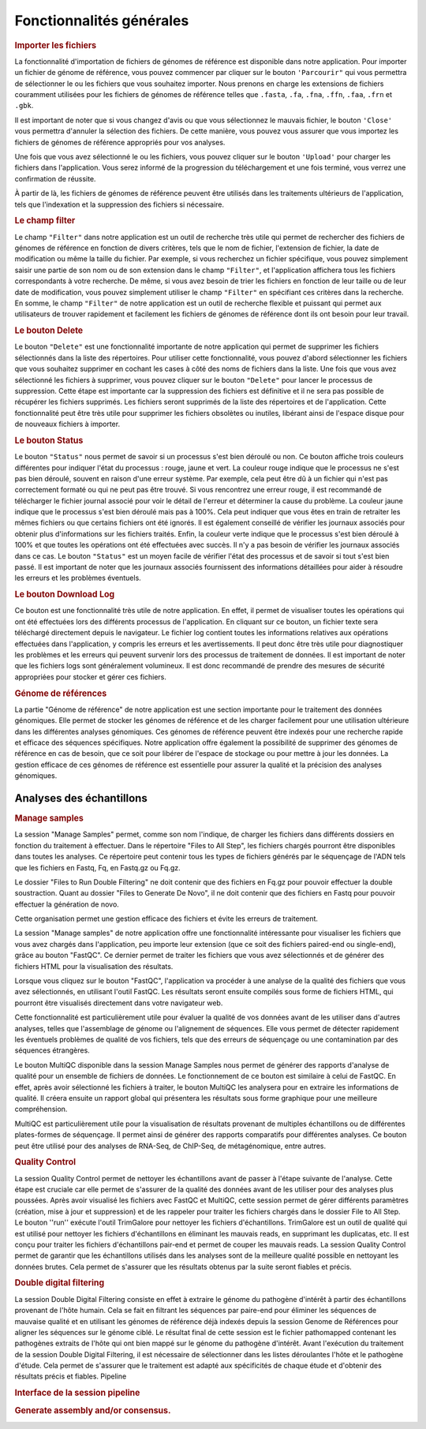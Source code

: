 Fonctionnalités générales 
=========================



.. image:: ../pictures/-21533.png
   :alt: Interface pour l'importation des fichiers.

.. rubric:: Importer les fichiers 
   
La fonctionnalité d'importation de fichiers de génomes de référence est disponible dans notre application. Pour importer un fichier de génome de référence, vous pouvez commencer par cliquer sur le bouton ``'Parcourir"`` qui vous permettra de sélectionner le ou les fichiers que vous souhaitez importer. Nous prenons en charge les extensions de fichiers couramment utilisées pour les fichiers de génomes de référence telles que ``.fasta``, ``.fa``, ``.fna``, ``.ffn``, ``.faa``, ``.frn`` et ``.gbk``. 

Il est important de noter que si vous changez d'avis ou que vous sélectionnez le mauvais fichier, le bouton ``'Close'`` vous permettra d'annuler la sélection des fichiers. De cette manière, vous pouvez vous assurer que vous importez les fichiers de génomes de référence appropriés pour vos analyses.

Une fois que vous avez sélectionné le ou les fichiers, vous pouvez cliquer sur le bouton ``'Upload'`` pour charger les fichiers dans l'application. Vous serez informé de la progression du téléchargement et une fois terminé, vous verrez une confirmation de réussite.

À partir de là, les fichiers de génomes de référence peuvent être utilisés dans les traitements ultérieurs de l'application, tels que l'indexation et la suppression des fichiers si nécessaire.


.. rubric:: Le champ filter 
 
Le champ ``"Filter"`` dans notre application est un outil de recherche très utile qui permet de rechercher des fichiers de génomes de référence en fonction de divers critères, tels que le nom de fichier, l'extension de fichier, la date de modification ou même la taille du fichier.
Par exemple, si vous recherchez un fichier spécifique, vous pouvez simplement saisir une partie de son nom ou de son extension dans le champ ``"Filter"``, et l'application affichera tous les fichiers correspondants à votre recherche.
De même, si vous avez besoin de trier les fichiers en fonction de leur taille ou de leur date de modification, vous pouvez simplement utiliser le champ ``"Filter"`` en spécifiant ces critères dans la recherche.
En somme, le champ ``"Filter"`` de notre application est un outil de recherche flexible et puissant qui permet aux utilisateurs de trouver rapidement et facilement les fichiers de génomes de référence dont ils ont besoin pour leur travail.


.. rubric:: Le bouton Delete 

Le bouton ``"Delete"`` est une fonctionnalité importante de notre application qui permet de supprimer les fichiers sélectionnés dans la liste des répertoires. Pour utiliser cette fonctionnalité, vous pouvez d'abord sélectionner les fichiers que vous souhaitez supprimer en cochant les cases à côté des noms de fichiers dans la liste.
Une fois que vous avez sélectionné les fichiers à supprimer, vous pouvez cliquer sur le bouton ``"Delete"`` pour lancer le processus de suppression. Cette étape est importante car la suppression des fichiers est définitive et il ne sera pas possible de récupérer les fichiers supprimés.
Les fichiers seront supprimés de la liste des répertoires et de l'application. Cette fonctionnalité peut être très utile pour supprimer les fichiers obsolètes ou inutiles, libérant ainsi de l'espace disque pour de nouveaux fichiers à importer.


.. rubric:: Le bouton Status	

Le bouton ``"Status"`` nous permet de savoir si un processus s'est bien déroulé ou non. Ce bouton affiche trois couleurs différentes pour indiquer l'état du processus : rouge, jaune et vert.
La couleur rouge indique que le processus ne s'est pas bien déroulé, souvent en raison d'une erreur système. Par exemple, cela peut être dû à un fichier qui n'est pas correctement formaté ou qui ne peut pas être trouvé. Si vous rencontrez une erreur rouge, il est recommandé de télécharger le fichier journal associé pour voir le détail de l'erreur et déterminer la cause du problème.
La couleur jaune indique que le processus s'est bien déroulé mais pas à 100%. Cela peut indiquer que vous êtes en train de retraiter les mêmes fichiers ou que certains fichiers ont été ignorés. Il est également conseillé de vérifier les journaux associés pour obtenir plus d'informations sur les fichiers traités.
Enfin, la couleur verte indique que le processus s'est bien déroulé à 100% et que toutes les opérations ont été effectuées avec succès. Il n'y a pas besoin de vérifier les journaux associés dans ce cas.
Le bouton ``"Status"`` est un moyen facile de vérifier l'état des processus et de savoir si tout s'est bien passé. Il est important de noter que les journaux associés fournissent des informations détaillées pour aider à résoudre les erreurs et les problèmes éventuels.


.. rubric:: Le bouton Download Log

Ce bouton est une fonctionnalité très utile de notre application. En effet, il permet de visualiser toutes les opérations qui ont été effectuées lors des différents processus de l'application. En cliquant sur ce bouton, un fichier texte sera téléchargé directement depuis le navigateur.
Le fichier log contient toutes les informations relatives aux opérations effectuées dans l'application, y compris les erreurs et les avertissements. Il peut donc être très utile pour diagnostiquer les problèmes et les erreurs qui peuvent survenir lors des processus de traitement de données.
Il est important de noter que les fichiers logs sont généralement volumineux. Il est donc recommandé de prendre des mesures de sécurité appropriées pour stocker et gérer ces fichiers.


.. rubric::  Génome de références 
La partie "Génome de référence" de notre application est une section importante pour le traitement des données génomiques. Elle permet de stocker les génomes de référence et de les charger facilement pour une utilisation ultérieure dans les différentes analyses génomiques. Ces génomes de référence peuvent être indexés pour une recherche rapide et efficace des séquences spécifiques.
Notre application offre également la possibilité de supprimer des génomes de référence en cas de besoin, que ce soit pour libérer de l'espace de stockage ou pour mettre à jour les données. La gestion efficace de ces génomes de référence est essentielle pour assurer la qualité et la précision des analyses génomiques.


Analyses des échantillons 
~~~~~~~~~~~~~~~~~~~~~~~~~

.. rubric:: Manage samples 
 
.. strong:: Importer les fichiers

La session "Manage Samples" permet, comme son nom l'indique, de charger les fichiers dans différents dossiers en fonction du traitement à effectuer. Dans le répertoire "Files to All Step", les fichiers chargés pourront être disponibles dans toutes les analyses. Ce répertoire peut contenir tous les types de fichiers générés par le séquençage de l'ADN tels que les fichiers en Fastq, Fq, en Fastq.gz ou Fq.gz.

Le dossier "Files to Run Double Filtering" ne doit contenir que des fichiers en Fq.gz pour pouvoir effectuer la double soustraction. Quant au dossier "Files to Generate De Novo", il ne doit contenir que des fichiers en Fastq pour pouvoir effectuer la génération de novo.

Cette organisation permet une gestion efficace des fichiers et évite les erreurs de traitement.

.. strong:: Le bouton FastQC

La session "Manage samples" de notre application offre une fonctionnalité intéressante pour visualiser les fichiers que vous avez chargés dans l'application, peu importe leur extension (que ce soit des fichiers paired-end ou single-end), grâce au bouton "FastQC". Ce dernier permet de traiter les fichiers que vous avez sélectionnés et de générer des fichiers HTML pour la visualisation des résultats.

Lorsque vous cliquez sur le bouton "FastQC", l'application va procéder à une analyse de la qualité des fichiers que vous avez sélectionnés, en utilisant l'outil FastQC. Les résultats seront ensuite compilés sous forme de fichiers HTML, qui pourront être visualisés directement dans votre navigateur web.

Cette fonctionnalité est particulièrement utile pour évaluer la qualité de vos données avant de les utiliser dans d'autres analyses, telles que l'assemblage de génome ou l'alignement de séquences. Elle vous permet de détecter rapidement les éventuels problèmes de qualité de vos fichiers, tels que des erreurs de séquençage ou une contamination par des séquences étrangères.

.. strong:: Le bouton MultiQC

Le bouton MultiQC disponible dans la session Manage Samples nous permet de générer des rapports d'analyse de qualité pour un ensemble de fichiers de données. Le fonctionnement de ce bouton est similaire à celui de FastQC. En effet, après avoir sélectionné les fichiers à traiter, le bouton MultiQC les analysera pour en extraire les informations de qualité. Il créera ensuite un rapport global qui présentera les résultats sous forme graphique pour une meilleure compréhension.

MultiQC est particulièrement utile pour la visualisation de résultats provenant de multiples échantillons ou de différentes plates-formes de séquençage. Il permet ainsi de générer des rapports comparatifs pour différentes analyses. Ce bouton peut être utilisé pour des analyses de RNA-Seq, de ChIP-Seq, de métagénomique, entre autres.


.. rubric:: Quality Control
 
.. image:: ../pictures/-21612.png
   :alt: Quality Control
   

La session Quality Control permet de nettoyer les échantillons avant de passer à l'étape suivante de l'analyse. Cette étape est cruciale car elle permet de s'assurer de la qualité des données avant de les utiliser pour des analyses plus poussées. Après avoir visualisé les fichiers avec FastQC et MultiQC, cette session permet de gérer différents paramètres (création, mise à jour et suppression) et de les rappeler pour traiter les fichiers chargés dans le dossier File to All Step.
Le bouton ''run'' exécute l'outil TrimGalore pour nettoyer les fichiers d'échantillons. TrimGalore est un outil de qualité qui est utilisé pour nettoyer les fichiers d'échantillons en éliminant les mauvais reads, en supprimant les duplicatas, etc. Il est conçu pour traiter les fichiers d'échantillons pair-end et permet de couper les mauvais reads.
La session Quality Control permet de garantir que les échantillons utilisés dans les analyses sont de la meilleure qualité possible en nettoyant les données brutes. Cela permet de s'assurer que les résultats obtenus par la suite seront fiables et précis.


.. rubric:: Double digital filtering

.. image:: ../pictures/-21642.png
   :alt: Double digital filtering
    
La session Double Digital Filtering consiste en effet à extraire le génome du pathogène d'intérêt à partir des échantillons provenant de l'hôte humain. Cela se fait en filtrant les séquences par paire-end pour éliminer les séquences de mauvaise qualité et en utilisant les génomes de référence déjà indexés depuis la session Genome de Références pour aligner les séquences sur le génome ciblé. Le résultat final de cette session est le fichier pathomapped contenant les pathogènes extraits de l'hôte qui ont bien mappé sur le génome du pathogène d'intérêt. Avant l'exécution du traitement de la session Double Digital Filtering, il est nécessaire de sélectionner dans les listes déroulantes l'hôte et le pathogène d'étude. Cela permet de s'assurer que le traitement est adapté aux spécificités de chaque étude et d'obtenir des résultats précis et fiables.
Pipeline
 
.. rubric:: Interface de la session pipeline

.. image:: ../pictures/-21707.png
   :alt: Interface de la session pipeline

.. rubric:: Generate assembly and/or consensus.

.. image:: ../pictures/-21738.png
   :alt: Generate assembly and/or consensus.

